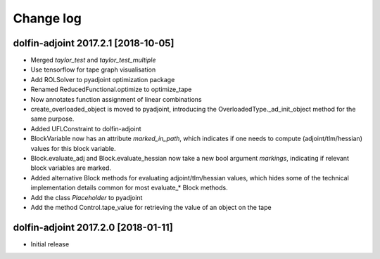Change log
==========

dolfin-adjoint 2017.2.1 [2018-10-05]
------------------------------------

- Merged `taylor_test` and `taylor_test_multiple`
- Use tensorflow for tape graph visualisation
- Add ROLSolver to pyadjoint optimization package
- Renamed ReducedFunctional.optimize to optimize_tape
- Now annotates function assignment of linear combinations
- create_overloaded_object is moved to pyadjoint, introducing the OverloadedType._ad_init_object method for the same purpose.
- Added UFLConstraint to dolfin-adjoint
- BlockVariable now has an attribute `marked_in_path`, which indicates if one needs to compute (adjoint/tlm/hessian) values for this block variable.
- Block.evaluate_adj and Block.evaluate_hessian now take a new bool argument `markings`, indicating if relevant block variables are marked.
- Added alternative Block methods for evaluating adjoint/tlm/hessian values, which hides some of the technical implementation details common for most evaluate_* Block methods.
- Add the class `Placeholder` to pyadjoint
- Add the method Control.tape_value for retrieving the value of an object on the tape

dolfin-adjoint 2017.2.0 [2018-01-11]
------------------------------------

- Initial release